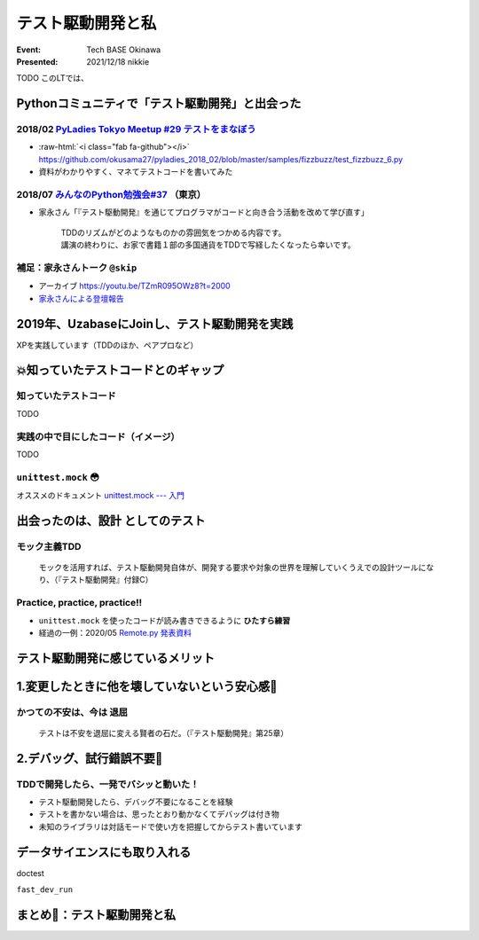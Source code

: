 .. role:: raw-html(raw)
    :format: html

======================================================================
テスト駆動開発と私
======================================================================

:Event: Tech BASE Okinawa
:Presented: 2021/12/18 nikkie

TODO このLTでは、

Pythonコミュニティで「テスト駆動開発」と出会った
======================================================================

2018/02 `PyLadies Tokyo Meetup #29 テストをまなぼう <https://pyladies-tokyo.connpass.com/event/76967/>`_
------------------------------------------------------------------------------------------------------------------------------------------------

* :raw-html:`<i class="fab fa-github"></i>` https://github.com/okusama27/pyladies_2018_02/blob/master/samples/fizzbuzz/test_fizzbuzz_6.py
* 資料がわかりやすく、マネてテストコードを書いてみた

2018/07 `みんなのPython勉強会#37 <https://startpython.connpass.com/event/81625/>`_ （東京）
------------------------------------------------------------------------------------------------------------------------------------------------

* 家永さん「『テスト駆動開発』を通じてプログラマがコードと向き合う活動を改めて学び直す」

    | TDDのリズムがどのようなものかの雰囲気をつかめる内容です。
    | 講演の終わりに、お家で書籍１部の多国通貨をTDDで写経したくなったら幸いです。

補足：家永さんトーク ``@skip``
------------------------------------------------

* アーカイブ https://youtu.be/TZmR095OWz8?t=2000
* `家永さんによる登壇報告 <https://twop.agile.esm.co.jp/i-like-tdd-16d9ce2c2201>`_

2019年、UzabaseにJoinし、テスト駆動開発を実践
======================================================================

XPを実践しています（TDDのほか、ペアプロなど）

💥知っていたテストコードとのギャップ
======================================================================

知っていたテストコード
------------------------------------------------

TODO

実践の中で目にしたコード（イメージ）
------------------------------------------------

TODO

``unittest.mock`` 😳
------------------------------------------------

オススメのドキュメント `unittest.mock --- 入門 <https://docs.python.org/ja/3/library/unittest.mock-examples.html>`_

出会ったのは、**設計** としてのテスト
======================================================================

モック主義TDD
------------------------------------------------

    モックを活用すれば、テスト駆動開発自体が、開発する要求や対象の世界を理解していくうえでの設計ツールになり、（『テスト駆動開発』付録C）

Practice, practice, practice!!
------------------------------------------------

* ``unittest.mock`` を使ったコードが読み書きできるように **ひたすら練習**
* 経過の一例：2020/05 `Remote.py 発表資料 <https://docs.google.com/presentation/d/1YP03-0THNmWLdqIi_hrcgi-k7y_2G7jj5iWXf973Ew4/edit#slide=id.g774fdc25c3_0_235>`_

テスト駆動開発に感じているメリット
======================================================================

1.変更したときに他を壊していないという安心感🤗
======================================================================

かつての不安は、今は **退屈**
------------------------------------------------

    テストは不安を退屈に変える賢者の石だ。（『テスト駆動開発』第25章）

2.デバッグ、試行錯誤不要🤗
======================================================================

TDDで開発したら、一発でバシッと動いた！
------------------------------------------------

* テスト駆動開発したら、デバッグ不要になることを経験
* テストを書かない場合は、思ったとおり動かなくてデバッグは付き物
* 未知のライブラリは対話モードで使い方を把握してからテスト書いています

データサイエンスにも取り入れる
======================================================================

doctest

``fast_dev_run``

まとめ🌯：テスト駆動開発と私
======================================================================

